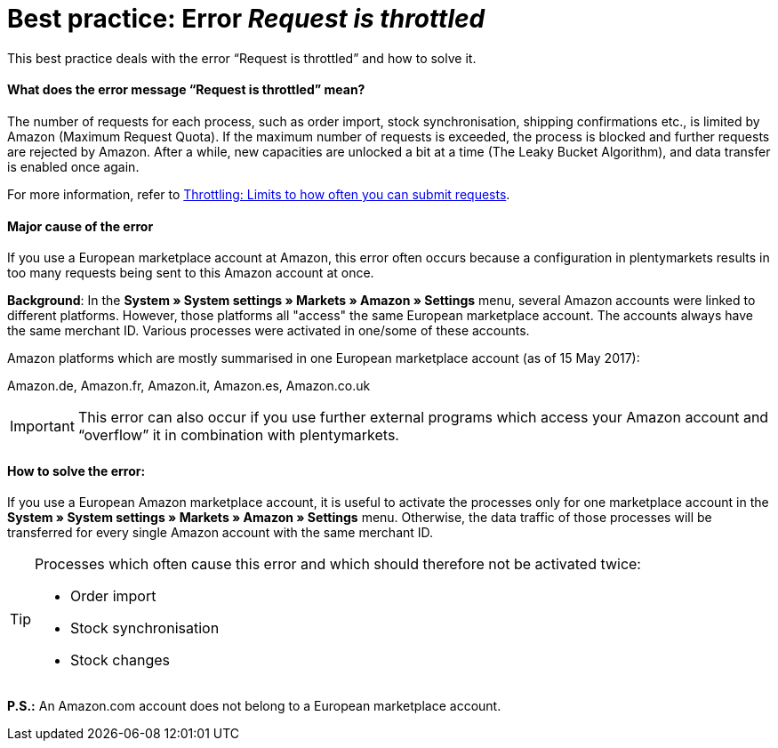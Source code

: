 = Best practice: Error _Request is throttled_
:lang: en
:keywords: Amazon, Prime, order
:position: 30

This best practice deals with the error “Request is throttled” and how to solve it.

[discrete]
==== What does the error message “Request is throttled” mean?

The number of requests for each process, such as order import, stock synchronisation, shipping confirmations etc., is limited by Amazon (Maximum Request Quota). If the maximum number of requests is exceeded, the process is blocked and further requests are rejected by Amazon. After a while, new capacities are unlocked a bit at a time (The Leaky Bucket Algorithm), and data transfer is enabled once again.

For more information, refer to link:http://docs.developer.amazonservices.com/en_DE/dev_guide/DG_Throttling.html[Throttling: Limits to how often you can submit requests^].

[discrete]
====  Major cause of the error

If you use a European marketplace account at Amazon, this error often occurs because a configuration in plentymarkets results in too many requests being sent to this Amazon account at once.

*Background*: In the *System » System settings » Markets » Amazon » Settings* menu, several Amazon accounts were linked to different platforms. However, those platforms all "access" the same European marketplace account. The accounts always have the same merchant ID. Various processes were activated in one/some of these accounts.

Amazon platforms which are mostly summarised in one European marketplace account (as of 15 May 2017):

Amazon.de, Amazon.fr, Amazon.it, Amazon.es, Amazon.co.uk

[IMPORTANT]
====
This error can also occur if you use further external programs which access your Amazon account and “overflow” it in combination with plentymarkets.
====

[discrete]
==== How to solve the error:

If you use a European Amazon marketplace account, it is useful to activate the processes only for one marketplace account in the *System » System settings » Markets » Amazon » Settings* menu. Otherwise, the data traffic of those processes will be transferred for every single Amazon account with the same merchant ID.

[TIP]
.Processes which often cause this error and which should therefore not be activated twice:
====
- Order import
- Stock synchronisation
- Stock changes
====

*P.S.:* An Amazon.com account does not belong to a European marketplace account.
